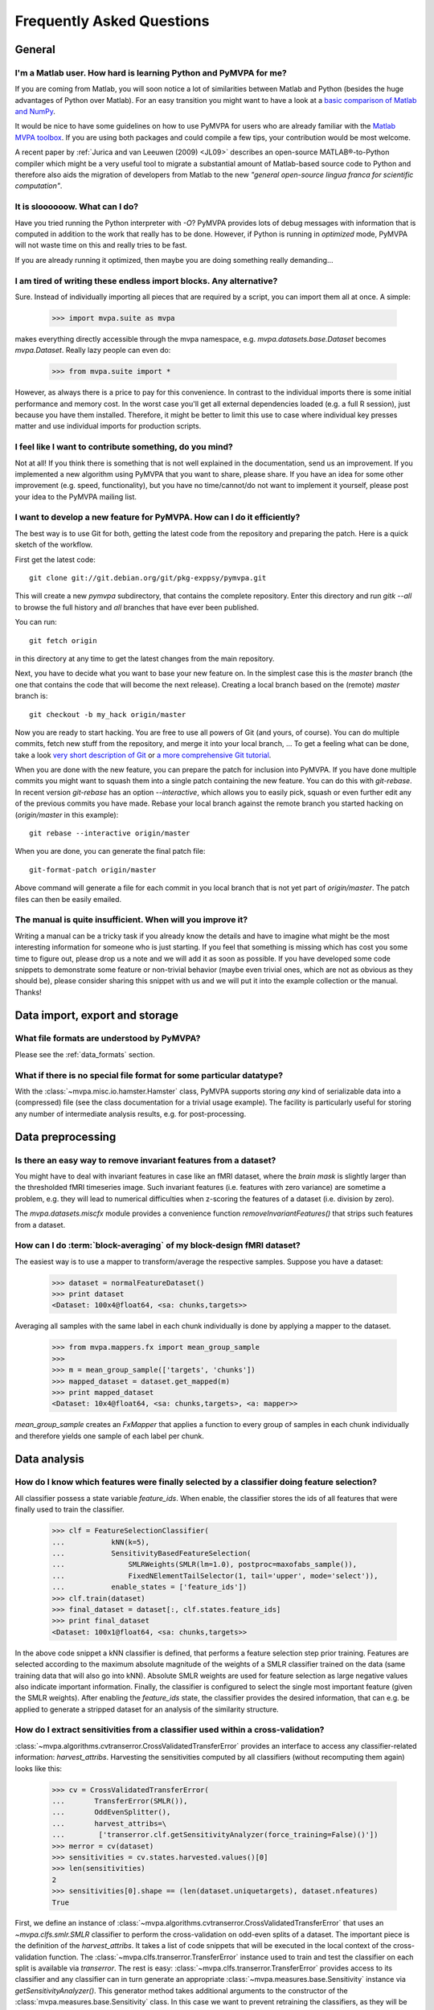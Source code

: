 .. -*- mode: rst; fill-column: 78; indent-tabs-mode: nil -*-
.. ex: set sts=4 ts=4 sw=4 et tw=79:
  ### ### ### ### ### ### ### ### ### ### ### ### ### ### ### ### ### ### ###
  #
  #   See COPYING file distributed along with the PyMVPA package for the
  #   copyright and license terms.
  #
  ### ### ### ### ### ### ### ### ### ### ### ### ### ### ### ### ### ### ###


.. _chap_faq:

**************************
Frequently Asked Questions
**************************

General
=======

.. index:: Matlab


I'm a Matlab user. How hard is learning Python and PyMVPA for me?
-----------------------------------------------------------------

If you are coming from Matlab, you will soon notice a lot of similarities
between Matlab and Python (besides the huge advantages of Python over
Matlab).  For an easy transition you might want to have a look at a `basic
comparison of Matlab and NumPy`_.

.. _basic comparison of Matlab and NumPy: http://www.scipy.org/NumPy_for_Matlab_Users

.. index:: MVPA toolbox for Matlab

It would be nice to have some guidelines on how to use PyMVPA for users who
are already familiar with the `Matlab MVPA toolbox`_. If you are using both
packages and could compile a few tips, your contribution would be most
welcome.

.. _Matlab MVPA toolbox: http://www.csbmb.princeton.edu/mvpa/

A recent paper by :ref:`Jurica and van Leeuwen (2009) <JL09>` describes an
open-source MATLAB®-to-Python compiler which might be a very useful tool to
migrate a substantial amount of Matlab-based source code to Python and
therefore also aids the migration of developers from Matlab to the new
*"general open-source lingua franca for scientific computation"*.


.. index:: optimization

It is sloooooow. What can I do?
-------------------------------

Have you tried running the Python interpreter with `-O`? PyMVPA provides
lots of debug messages with information that is computed in addition to the
work that really has to be done. However, if Python is running in
*optimized* mode, PyMVPA will not waste time on this and really tries to be
fast.

If you are already running it optimized, then maybe you are doing something
really demanding...


I am tired of writing these endless import blocks. Any alternative?
-------------------------------------------------------------------

Sure. Instead of individually importing all pieces that are required
by a script, you can import them all at once. A simple:

  >>> import mvpa.suite as mvpa

makes everything directly accessible through the mvpa namespace, e.g.
`mvpa.datasets.base.Dataset` becomes `mvpa.Dataset`. Really lazy people
can even do:

  >>> from mvpa.suite import *

However, as always there is a price to pay for this convenience. In contrast
to the individual imports there is some initial performance and memory cost. In
the worst case you'll get all external dependencies loaded (e.g. a full R
session), just because you have them installed. Therefore, it might be better
to limit this use to case where individual key presses matter and use
individual imports for production scripts.


I feel like I want to contribute something, do you mind?
--------------------------------------------------------

Not at all! If you think there is something that is not well explained in
the documentation, send us an improvement. If you implemented a new algorithm
using PyMVPA that you want to share, please share. If you have an idea for
some other improvement (e.g. speed, functionality), but you have no
time/cannot/do not want to implement it yourself, please post your idea to
the PyMVPA mailing list.


.. index:: Git, development

I want to develop a new feature for PyMVPA. How can I do it efficiently?
------------------------------------------------------------------------

The best way is to use Git for both, getting the latest code from the
repository and preparing the patch. Here is a quick sketch of the workflow.

First get the latest code::

  git clone git://git.debian.org/git/pkg-exppsy/pymvpa.git

This will create a new `pymvpa` subdirectory, that contains the complete
repository. Enter this directory and run `gitk --all` to browse the full
history and *all* branches that have ever been published.

You can run::

  git fetch origin

in this directory at any time to get the latest changes from the main
repository.

Next, you have to decide what you want to base your new feature on. In the
simplest case this is the `master` branch (the one that contains the code that
will become the next release). Creating a local branch based on the (remote)
`master` branch is::

  git checkout -b my_hack origin/master

Now you are ready to start hacking. You are free to use all powers of Git
(and yours, of course). You can do multiple commits, fetch new stuff from the
repository, and merge it into your local branch, ... To get a feeling what can
be done, take a look `very short description of Git`_ or `a more
comprehensive Git tutorial`_.

.. _very short description of Git: http://sysmonblog.co.uk/misc/git_by_example/
.. _a more comprehensive Git tutorial: http://www-cs-students.stanford.edu/~blynn/gitmagic/

When you are done with the new feature, you can prepare the patch for
inclusion into PyMVPA. If you have done multiple commits you might want to
squash them into a single patch containing the new feature. You can do this
with `git-rebase`. In recent version `git-rebase` has an option
`--interactive`, which allows you to easily pick, squash or even further edit
any of the previous commits you have made. Rebase your local branch against
the remote branch you started hacking on (`origin/master` in this example)::

  git rebase --interactive origin/master

When you are done, you can generate the final patch file::

  git-format-patch origin/master

Above command will generate a file for each commit in you local branch that is
not yet part of `origin/master`. The patch files can then be easily emailed.


The manual is quite insufficient. When will you improve it?
-----------------------------------------------------------

Writing a manual can be a tricky task if you already know the details and
have to imagine what might be the most interesting information for someone
who is just starting. If you feel that something is missing which has cost
you some time to figure out, please drop us a note and we will add it as
soon as possible. If you have developed some code snippets to demonstrate
some feature or non-trivial behavior (maybe even trivial ones, which are
not as obvious as they should be), please consider sharing this snippet with
us and we will put it into the example collection or the manual. Thanks!


Data import, export and storage
===============================

What file formats are understood by PyMVPA?
-------------------------------------------

Please see the :ref:`data_formats` section.


What if there is no special file format for some particular datatype?
---------------------------------------------------------------------

With the :class:`~mvpa.misc.io.hamster.Hamster` class, PyMVPA
supports storing *any* kind of serializable data into a
(compressed) file (see the class documentation for a trivial
usage example). The facility is particularly useful for storing
any number of intermediate analysis results, e.g. for
post-processing.


Data preprocessing
==================

.. index:: invariant features

Is there an easy way to remove invariant features from a dataset?
-----------------------------------------------------------------

You might have to deal with invariant features in case like an fMRI dataset,
where the *brain mask* is slightly larger than the thresholded fMRI
timeseries image. Such invariant features (i.e. features with zero variance)
are sometime a problem, e.g. they will lead to numerical difficulties when
z-scoring the features of a dataset (i.e. division by zero).

The `mvpa.datasets.miscfx` module provides a convenience function
`removeInvariantFeatures()` that strips such features from a dataset.


.. index:: Block-averaging

How can I do :term:`block-averaging` of my block-design fMRI dataset?
---------------------------------------------------------------------

The easiest way is to use a mapper to transform/average the respective
samples. Suppose you have a dataset:

  >>> dataset = normalFeatureDataset()
  >>> print dataset
  <Dataset: 100x4@float64, <sa: chunks,targets>>

Averaging all samples with the same label in each chunk individually is done
by applying a mapper to the dataset.

  >>> from mvpa.mappers.fx import mean_group_sample
  >>>
  >>> m = mean_group_sample(['targets', 'chunks'])
  >>> mapped_dataset = dataset.get_mapped(m)
  >>> print mapped_dataset
  <Dataset: 10x4@float64, <sa: chunks,targets>, <a: mapper>>

`mean_group_sample` creates an `FxMapper` that applies a function to
every group of samples in each chunk individually and therefore yields
one sample of each label per chunk.



Data analysis
=============

.. index:: feature selection, feature_ids

How do I know which features were finally selected by a classifier doing feature selection?
-------------------------------------------------------------------------------------------

All classifier possess a state variable `feature_ids`. When enable, the
classifier stores the ids of all features that were finally used to train
the classifier.

  >>> clf = FeatureSelectionClassifier(
  ...           kNN(k=5),
  ...           SensitivityBasedFeatureSelection(
  ...               SMLRWeights(SMLR(lm=1.0), postproc=maxofabs_sample()),
  ...               FixedNElementTailSelector(1, tail='upper', mode='select')),
  ...           enable_states = ['feature_ids'])
  >>> clf.train(dataset)
  >>> final_dataset = dataset[:, clf.states.feature_ids]
  >>> print final_dataset
  <Dataset: 100x1@float64, <sa: chunks,targets>>

In the above code snippet a kNN classifier is defined, that performs a feature
selection step prior training. Features are selected according to the maximum
absolute magnitude of the weights of a SMLR classifier trained on the data
(same training data that will also go into kNN). Absolute SMLR weights are used
for feature selection as large negative values also indicate important
information. Finally, the classifier is configured to select the single most
important feature (given the SMLR weights). After enabling the `feature_ids`
state, the classifier provides the desired information, that can e.g. be
applied to generate a stripped dataset for an analysis of the similarity
structure.


.. index:: sensitivity, cross-validation

How do I extract sensitivities from a classifier used within a cross-validation?
--------------------------------------------------------------------------------

.. The answer depends on size of the classification problem and the used
   classifier. If you can afford to keep a copy of the trained classifier for
   each data split, the most elegant solution is probably a :class:`~mvpa.clfs.meta.SplitClassifier`...
   ...BUT no yet

:class:`~mvpa.algorithms.cvtranserror.CrossValidatedTransferError` provides an
interface to access any classifier-related information: `harvest_attribs`.
Harvesting the sensitivities computed by all classifiers (without recomputing
them again) looks like this:

  >>> cv = CrossValidatedTransferError(
  ...       TransferError(SMLR()),
  ...       OddEvenSplitter(),
  ...       harvest_attribs=\
  ...        ['transerror.clf.getSensitivityAnalyzer(force_training=False)()'])
  >>> merror = cv(dataset)
  >>> sensitivities = cv.states.harvested.values()[0]
  >>> len(sensitivities)
  2
  >>> sensitivities[0].shape == (len(dataset.uniquetargets), dataset.nfeatures)
  True

First, we define an instance of
:class:`~mvpa.algorithms.cvtranserror.CrossValidatedTransferError` that uses an
`~mvpa.clfs.smlr.SMLR` classifier to perform the cross-validation on odd-even
splits of a dataset.  The important piece is the definition of the
`harvest_attribs`.  It takes a list of code snippets that will be executed in
the local context of the cross-validation function. The
:class:`~mvpa.clfs.transerror.TransferError` instance used to train and test
the classifier on each split is available via `transerror`. The rest is easy:
:class:`~mvpa.clfs.transerror.TransferError` provides access to its classifier
and any classifier can in turn generate an appropriate
:class:`~mvpa.measures.base.Sensitivity` instance via
`getSensitivityAnalyzer()`.  This generator method takes additional arguments
to the constructor of the :class:`mvpa.measures.base.Sensitivity` class. In
this case we want to prevent retraining the classifiers, as they will be
trained anyway by the :class:`~mvpa.clfs.transerror.TransferError` instance
they belong to.

The return values of all code snippets defined in `harvest_attribs` are
available in the `harvested` state variable. `harvested` is a dictionary where
the keys are the code snippets used to compute the value. As the key in this
case is pretty long, we simply take the first (and only) value from the
dictionary.  The value is actually a list of sensitivity datasets, one per
split. In each dataset we have, in this case, a per class sensitivity vector.


.. _faq_literal_labels:

Can PyMVPA deal with literal class labels?
------------------------------------------

Yes. For all external machine learning libraries that do not support literal
labels, PyMVPA will transparently convert them to numerical ones, and also
revert this transformation for all output values.
